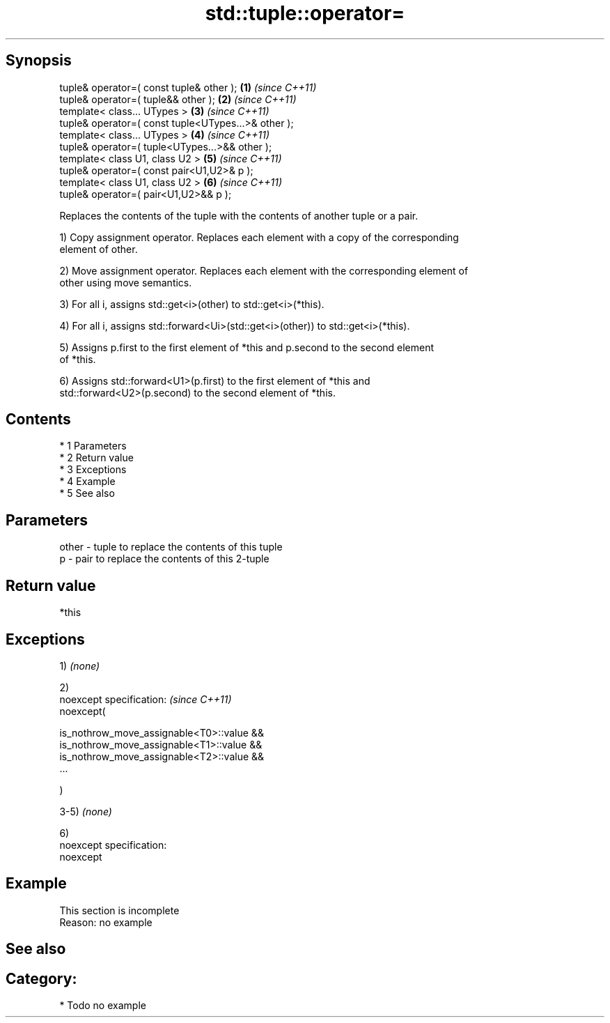 .TH std::tuple::operator= 3 "Apr 19 2014" "1.0.0" "C++ Standard Libary"
.SH Synopsis
   tuple& operator=( const tuple& other );            \fB(1)\fP \fI(since C++11)\fP
   tuple& operator=( tuple&& other );                 \fB(2)\fP \fI(since C++11)\fP
   template< class... UTypes >                        \fB(3)\fP \fI(since C++11)\fP
   tuple& operator=( const tuple<UTypes...>& other );
   template< class... UTypes >                        \fB(4)\fP \fI(since C++11)\fP
   tuple& operator=( tuple<UTypes...>&& other );
   template< class U1, class U2 >                     \fB(5)\fP \fI(since C++11)\fP
   tuple& operator=( const pair<U1,U2>& p );
   template< class U1, class U2 >                     \fB(6)\fP \fI(since C++11)\fP
   tuple& operator=( pair<U1,U2>&& p );

   Replaces the contents of the tuple with the contents of another tuple or a pair.

   1) Copy assignment operator. Replaces each element with a copy of the corresponding
   element of other.

   2) Move assignment operator. Replaces each element with the corresponding element of
   other using move semantics.

   3) For all i, assigns std::get<i>(other) to std::get<i>(*this).

   4) For all i, assigns std::forward<Ui>(std::get<i>(other)) to std::get<i>(*this).

   5) Assigns p.first to the first element of *this and p.second to the second element
   of *this.

   6) Assigns std::forward<U1>(p.first) to the first element of *this and
   std::forward<U2>(p.second) to the second element of *this.

.SH Contents

     * 1 Parameters
     * 2 Return value
     * 3 Exceptions
     * 4 Example
     * 5 See also

.SH Parameters

   other - tuple to replace the contents of this tuple
   p     - pair to replace the contents of this 2-tuple

.SH Return value

   *this

.SH Exceptions

   1) \fI(none)\fP

   2)
   noexcept specification: \fI(since C++11)\fP
   noexcept(

   is_nothrow_move_assignable<T0>::value &&
   is_nothrow_move_assignable<T1>::value &&
   is_nothrow_move_assignable<T2>::value &&
   ...

   )

   3-5) \fI(none)\fP

   6)
   noexcept specification:
   noexcept

.SH Example

    This section is incomplete
    Reason: no example

.SH See also


.SH Category:

     * Todo no example
